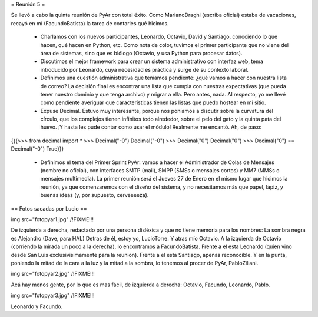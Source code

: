 = Reunión 5 =

Se llevó a cabo la quinta reunión de PyAr con total éxito. Como MarianoDraghi (escriba oficial) estaba de vacaciones, recayó en mí (FacundoBatista) la tarea de contarles qué hicimos.

 * Charlamos con los nuevos participantes, Leonardo, Octavio, David y Santiago, conociendo lo que hacen, qué hacen en Python, etc. Como nota de color, tuvimos el primer participante que no viene del área de sistemas, sino que es biólogo (Octavio, y usa Python para procesar datos).

 * Discutimos el mejor framework para crear un sistema administrativo con interfaz web, tema introducido por Leonardo, cuya necesidad es práctica y surge de su contexto laboral.

 * Definimos una cuestión administrativa que teníamos pendiente: ¿qué vamos a hacer con nuestra lista de correo? La decisión final es encontrar una lista que cumpla con nuestras expectativas (que pueda tener nuestro dominio y que tenga archivo) y migrar a ella. Pero antes, nada. Al respecto, yo me llevé como pendiente averiguar que características tienen las listas que puedo hostear en mi sitio.

 * Expuse Decimal. Estuvo muy interesante, porque nos poníamos a discutir sobre la curvatura del círculo, que los complejos tienen infinitos todo alrededor, sobre el pelo del gato y la quinta pata del huevo. ¡Y hasta les pude contar como usar el módulo! Realmente me encantó. Ah, de paso:

{{{>>> from decimal import *
>>> Decimal("-0")
Decimal("-0")
>>> Decimal("0")
Decimal("0")
>>> Decimal("0") == Decimal("-0")
True}}}

 * Definimos el tema del Primer Sprint PyAr: vamos a hacer el Administrador de Colas de Mensajes (nombre no oficial), con interfaces SMTP (mail), SMPP (SMSs o mensajes cortos) y MM7 (MMSs o mensajes multimedia). La primer reunión será el Jueves 27 de Enero en el mismo lugar que hicimos la reunión, ya que comenzaremos con el diseño del sistema, y no necesitamos más que papel, lápiz, y buenas ideas (y, por supuesto, cerveeeeza).


== Fotos sacadas por Lucio ==

img src="fotopyar1.jpg" /!\ FIXME!!!

De izquierda a derecha, redactado por una persona disléxica y que no tiene memoria para los nombres:
La sombra negra es Alejandro (Dave, para HAL)
Detras de él, estoy yo, LucioTorre.
Y atras mío Octavio.
A la izquierda de Octavio (corriendo la mirada un poco a la derecha), lo encontramos a FacundoBatista.
Frente a el esta Leonardo (quien vino desde San Luis exclusivisimamente para la reunion).
Frente a el esta Santiago, apenas reconocible.
Y en la punta, poniendo la mitad de la cara a la luz y la mitad a la sombra, lo tenemos al procer de PyAr, PabloZiliani.
 
img src="fotopyar2.jpg" /!\ FIXME!!!

Acá hay menos gente, por lo que es mas fácil, de izquierda a derecha: Octavio, Facundo, Leonardo, Pablo.

img src="fotopyar3.jpg" /!\ FIXME!!!

Leonardo y Facundo.
